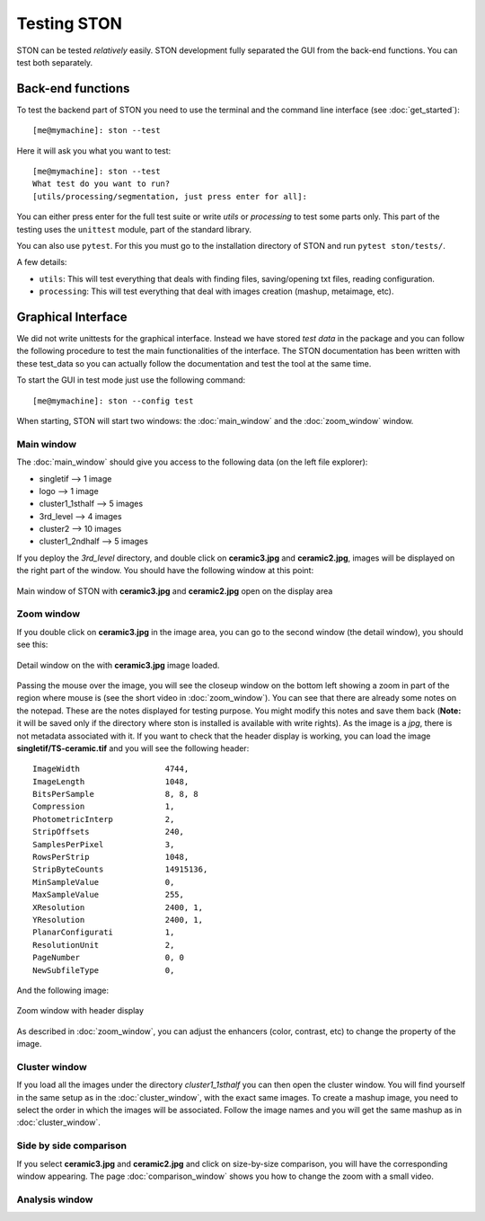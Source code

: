 Testing STON
============

STON can be tested *relatively* easily. STON development fully separated the GUI from the back-end functions.
You can test both separately. 

Back-end functions
------------------
To test the backend part of STON you need to use the terminal and the command line interface (see :doc:`get_started`)::

    [me@mymachine]: ston --test

Here it will ask you what you want to test::

    [me@mymachine]: ston --test
    What test do you want to run?
    [utils/processing/segmentation, just press enter for all]:

You can either press enter for the full test suite or write `utils` or `processing` to test some parts only. 
This part of the testing uses the ``unittest`` module, part of the standard library.


You can also use ``pytest``. For this you must go to the installation directory of STON and run ``pytest ston/tests/``.


A few details:

* ``utils``: This will test everything that deals with finding files, saving/opening txt files, reading configuration.
* ``processing``: This will test everything that deal with images creation (mashup, metaimage, etc). 


Graphical Interface
-------------------

We did not write unittests for the graphical interface. Instead we have stored *test data* in the package and you can follow the following procedure to test the main functionalities of the interface. The STON documentation has been written with these test_data so you can actually follow the documentation and test the tool at the same time. 

To start the GUI in test mode just use the following command::

    [me@mymachine]: ston --config test

When starting, STON will start two windows: the :doc:`main_window` and the :doc:`zoom_window` window.

Main window
^^^^^^^^^^^

The :doc:`main_window` should give you access to the following data (on the left file explorer):

* singletif --> 1 image
* logo --> 1 image 
* cluster1_1sthalf --> 5 images
* 3rd_level --> 4 images
* cluster2 --> 10 images
* cluster1_2ndhalf --> 5 images

If you deploy the *3rd_level* directory, and double click on **ceramic3.jpg** and **ceramic2.jpg**, images will be displayed on the right part of the window. You should have the following window at this point:

.. figure:: /images/GUI/test_GUI_main_window.png
   :width: 700
   :align: center

   Main window of STON with **ceramic3.jpg** and **ceramic2.jpg** open on the display area

Zoom window
^^^^^^^^^^^

If you double click on **ceramic3.jpg** in the image area, you can go to the second window (the detail window), you should see this:

.. figure:: /images/GUI/test_GUI_detail_window.png
   :width: 700
   :align: center

   Detail window on the with **ceramic3.jpg** image loaded.


Passing the mouse over the image, you will see the closeup window on the bottom left showing a zoom in part of the region where mouse is (see the short video in :doc:`zoom_window`). You can see that there are already some notes on the notepad. These are the notes displayed for testing purpose. You might modify this notes and save them back (**Note:** it will be saved only if the directory where ston is installed is available with write rights).
As the image is a *jpg*, there is not metadata associated with it. If you want to check that the header display is working, you can load the image **singletif/TS-ceramic.tif** and you will see the following header::


    ImageWidth           	4744,
    ImageLength          	1048,
    BitsPerSample        	8, 8, 8
    Compression          	1,
    PhotometricInterp    	2,
    StripOffsets         	240,
    SamplesPerPixel      	3,
    RowsPerStrip         	1048,
    StripByteCounts      	14915136,
    MinSampleValue       	0,
    MaxSampleValue       	255,
    XResolution          	2400, 1,
    YResolution          	2400, 1,
    PlanarConfigurati    	1,
    ResolutionUnit       	2,
    PageNumber           	0, 0
    NewSubfileType       	0,


And the following image:

.. figure:: /images/zoom_window/testwithtif.png
   :width: 700
   :align: center

   Zoom window with header display

As described in :doc:`zoom_window`, you can adjust the enhancers (color, contrast, etc) to change the property of the image.


Cluster window
^^^^^^^^^^^^^^

If you load all the images under the directory *cluster1_1sthalf* you can then open the cluster window. You will find yourself in the same setup as in the :doc:`cluster_window`, with the exact same images. To create a mashup image, you need to select the order in which the images will be associated. Follow the image names and you will get the same mashup as in :doc:`cluster_window`. 


Side by side comparison
^^^^^^^^^^^^^^^^^^^^^^^
If you select  **ceramic3.jpg** and **ceramic2.jpg** and click on size-by-size comparison, you will have the corresponding window appearing. The page :doc:`comparison_window` shows you how to change the zoom with a small video.

Analysis window
^^^^^^^^^^^^^^^
